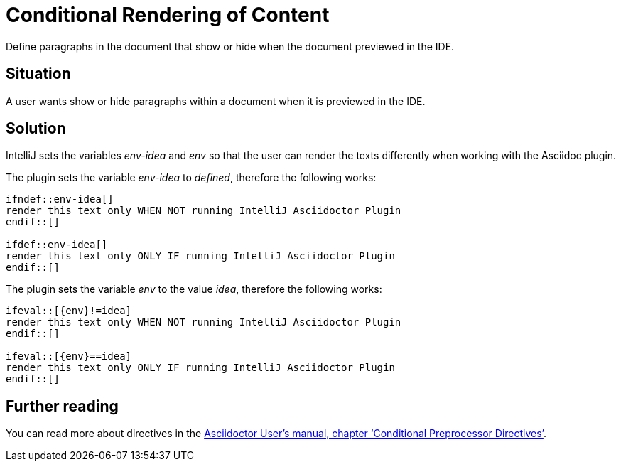 = Conditional Rendering of Content
:description: Define paragraphs in the document that show or hide when the document previewed in the IDE.
:navtitle: Conditional Rendering

{description}

== Situation

A user wants show or hide paragraphs within a document when it is previewed in the IDE.

== Solution

IntelliJ sets the variables _env-idea_ and _env_ so that the user can render the texts differently when working with the Asciidoc plugin.

The plugin sets the variable _env-idea_ to _defined_, therefore the following works:

[source,asciidoc]
----
\ifndef::env-idea[]
render this text only WHEN NOT running IntelliJ Asciidoctor Plugin
\endif::[]

\ifdef::env-idea[]
render this text only ONLY IF running IntelliJ Asciidoctor Plugin
\endif::[]
----

The plugin sets the variable _env_ to the value _idea_, therefore the following works:

[source,asciidoc]
----
\ifeval::[{env}!=idea]
render this text only WHEN NOT running IntelliJ Asciidoctor Plugin
\endif::[]

\ifeval::[{env}==idea]
render this text only ONLY IF running IntelliJ Asciidoctor Plugin
\endif::[]
----

== Further reading

You can read more about directives in the https://asciidoctor.org/docs/user-manual/#conditional-preprocessor-directives[Asciidoctor User's manual, chapter '`Conditional Preprocessor Directives`'].

